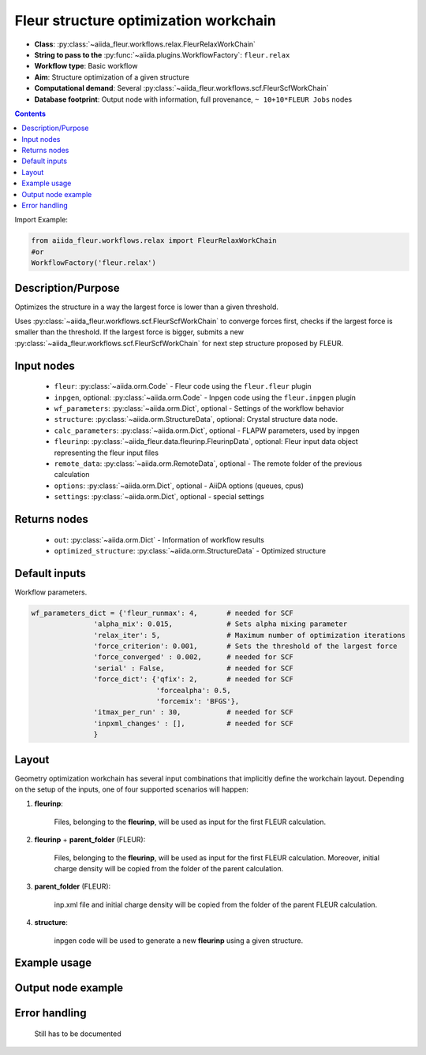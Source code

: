 .. _relax_wc:

Fleur structure optimization workchain
--------------------------------------

* **Class**: :py:class:`~aiida_fleur.workflows.relax.FleurRelaxWorkChain`
* **String to pass to the** :py:func:`~aiida.plugins.WorkflowFactory`: ``fleur.relax``
* **Workflow type**: Basic workflow
* **Aim**: Structure optimization of a given structure
* **Computational demand**: Several :py:class:`~aiida_fleur.workflows.scf.FleurScfWorkChain`
* **Database footprint**: Output node with information, full provenance, ``~ 10+10*FLEUR Jobs`` nodes

.. contents::


Import Example:

.. code-block:: python

    from aiida_fleur.workflows.relax import FleurRelaxWorkChain
    #or
    WorkflowFactory('fleur.relax')

Description/Purpose
^^^^^^^^^^^^^^^^^^^
Optimizes the structure in a way the largest force is lower than a given threshold.

Uses :py:class:`~aiida_fleur.workflows.scf.FleurScfWorkChain` to converge forces first,
checks if the largest force is smaller than the
threshold. If the largest force is bigger, submits a new
:py:class:`~aiida_fleur.workflows.scf.FleurScfWorkChain` for next step structure
proposed by FLEUR.

Input nodes
^^^^^^^^^^^

  * ``fleur``: :py:class:`~aiida.orm.Code` - Fleur code using the ``fleur.fleur`` plugin
  * ``inpgen``, optional: :py:class:`~aiida.orm.Code` - Inpgen code using the ``fleur.inpgen``
    plugin
  * ``wf_parameters``: :py:class:`~aiida.orm.Dict`, optional - Settings
    of the workflow behavior
  * ``structure``: :py:class:`~aiida.orm.StructureData`, optional: Crystal structure
    data node.
  * ``calc_parameters``: :py:class:`~aiida.orm.Dict`, optional -
    FLAPW parameters, used by inpgen
  * ``fleurinp``: :py:class:`~aiida_fleur.data.fleurinp.FleurinpData`, optional: Fleur input data
    object representing the fleur input files
  * ``remote_data``: :py:class:`~aiida.orm.RemoteData`, optional - The remote folder of
    the previous calculation
  * ``options``: :py:class:`~aiida.orm.Dict`, optional - AiiDA options
    (queues, cpus)
  * ``settings``: :py:class:`~aiida.orm.Dict`, optional - special settings

Returns nodes
^^^^^^^^^^^^^

  * ``out``: :py:class:`~aiida.orm.Dict` - Information of workflow results
  * ``optimized_structure``: :py:class:`~aiida.orm.StructureData` - Optimized structure

Default inputs
^^^^^^^^^^^^^^
Workflow parameters.

.. code-block:: python

    wf_parameters_dict = {'fleur_runmax': 4,       # needed for SCF
                   'alpha_mix': 0.015,             # Sets alpha mixing parameter
                   'relax_iter': 5,                # Maximum number of optimization iterations
                   'force_criterion': 0.001,       # Sets the threshold of the largest force
                   'force_converged' : 0.002,      # needed for SCF
                   'serial' : False,               # needed for SCF
                   'force_dict': {'qfix': 2,       # needed for SCF
                                  'forcealpha': 0.5,
                                  'forcemix': 'BFGS'},
                   'itmax_per_run' : 30,           # needed for SCF
                   'inpxml_changes' : [],          # needed for SCF
                   }

Layout
^^^^^^
Geometry optimization workchain has several
input combinations that implicitly define the workchain layout. Depending
on the setup of the inputs, one of four supported scenarios will happen:

1. **fleurinp**:

      Files, belonging to the **fleurinp**, will be used as input for the first
      FLEUR calculation.

2. **fleurinp** + **parent_folder** (FLEUR):

      Files, belonging to the **fleurinp**, will be used as input for the first
      FLEUR calculation. Moreover, initial charge density will be
      copied from the folder of the parent calculation.

3. **parent_folder** (FLEUR):

      inp.xml file and initial
      charge density will be copied from the folder of the parent FLEUR calculation.

4. **structure**:

      inpgen code will be used to generate a new **fleurinp** using a given structure.

Example usage
^^^^^^^^^^^^^

Output node example
^^^^^^^^^^^^^^^^^^^

Error handling
^^^^^^^^^^^^^^
  Still has to be documented
